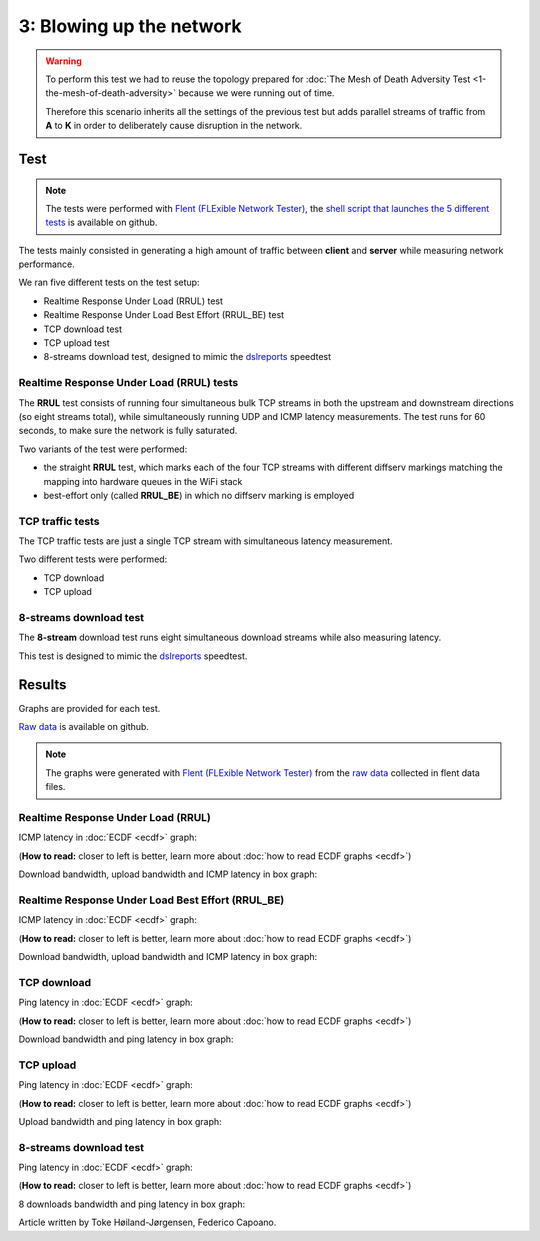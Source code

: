 3: Blowing up the network
=========================

.. image:: ./images/1-the-mesh-of-death-adversity.svg

.. warning::
    To perform this test we had to reuse the
    topology prepared for :doc:`The Mesh of Death Adversity Test
    <1-the-mesh-of-death-adversity>` because we were running out of time.

    Therefore this scenario inherits all the settings of the previous test
    but adds parallel streams of traffic from **A** to **K** in order to
    deliberately cause disruption in the network.

Test
----

.. note::
    The tests were performed with `Flent (FLExible Network Tester)
    <https://flent.org/>`__, the `shell script that launches the 5 different tests
    <https://github.com/battlemesh/battlemesh-test-docs/blob/master/v8/testbed/scripts/flent-tests.sh>`__
    is available on github.

The tests mainly consisted in generating a high amount of traffic between
**client** and **server** while measuring network performance.

We ran five different tests on the test setup:

* Realtime Response Under Load (RRUL) test
* Realtime Response Under Load Best Effort (RRUL_BE) test
* TCP download test
* TCP upload test
* 8-streams download test, designed to mimic the `dslreports <http://www.dslreports.com/>`__ speedtest

Realtime Response Under Load (RRUL) tests
^^^^^^^^^^^^^^^^^^^^^^^^^^^^^^^^^^^^^^^^^

The **RRUL** test consists of running four simultaneous bulk TCP streams in
both the upstream and downstream directions (so eight streams total),
while simultaneously running UDP and ICMP latency measurements. The test
runs for 60 seconds, to make sure the network is fully saturated.

Two variants of the test were performed:

* the straight **RRUL** test, which marks each of the four TCP streams with different
  diffserv markings matching the mapping into hardware queues in the WiFi stack
* best-effort only (called **RRUL_BE**) in which no diffserv marking is employed

TCP traffic tests
^^^^^^^^^^^^^^^^^

The TCP traffic tests are just a single TCP stream with
simultaneous latency measurement.

Two different tests were performed:

* TCP download
* TCP upload

8-streams download test
^^^^^^^^^^^^^^^^^^^^^^^

The **8-stream** download test runs eight simultaneous download streams while also
measuring latency.

This test is designed to mimic the `dslreports <http://www.dslreports.com/speedtest>`__ speedtest.

Results
-------

Graphs are provided for each test.

`Raw data <https://github.com/battlemesh/battlemesh-test-docs/tree/master/v8/data/results/002-20150808/5>`__
is available on github.

.. note::
   The graphs were generated with `Flent (FLExible Network Tester) <https://flent.org/>`__
   from the `raw data <https://github.com/battlemesh/battlemesh-test-docs/tree/master/v8/data/results/002-20150808/5>`__
   collected in flent data files.

Realtime Response Under Load (RRUL)
^^^^^^^^^^^^^^^^^^^^^^^^^^^^^^^^^^^

ICMP latency in :doc:`ECDF <ecdf>` graph:

(**How to read:** closer to left is better, learn more about :doc:`how to read ECDF graphs <ecdf>`)

.. image:: ./data/results/002-20150808/5/rrul-cdf.svg
   :target: ../_images/rrul-cdf.svg

Download bandwidth, upload bandwidth and ICMP latency in box graph:

.. image:: ./data/results/002-20150808/5/rrul-box.svg
  :target: ../_images/rrul-box.svg

Realtime Response Under Load Best Effort (RRUL_BE)
^^^^^^^^^^^^^^^^^^^^^^^^^^^^^^^^^^^^^^^^^^^^^^^^^^

ICMP latency in :doc:`ECDF <ecdf>` graph:

(**How to read:** closer to left is better, learn more about :doc:`how to read ECDF graphs <ecdf>`)

.. image:: ./data/results/002-20150808/5/rrul_be-cdf.svg
  :target: ../_images/rrul_be-cdf.svg

Download bandwidth, upload bandwidth and ICMP latency in box graph:

.. image:: ./data/results/002-20150808/5/rrul_be-box.svg
  :target: ../_images/rrul_be-box.svg

TCP download
^^^^^^^^^^^^

Ping latency in :doc:`ECDF <ecdf>` graph:

(**How to read:** closer to left is better, learn more about :doc:`how to read ECDF graphs <ecdf>`)

.. image:: ./data/results/002-20150808/5/tcp-download-cdf.svg
  :target: ../_images/tcp-download-cdf.svg

Download bandwidth and ping latency in box graph:

.. image:: ./data/results/002-20150808/5/tcp-download-box.svg
  :target: ../_images/tcp-download-box.svg


TCP upload
^^^^^^^^^^

Ping latency in :doc:`ECDF <ecdf>` graph:

(**How to read:** closer to left is better, learn more about :doc:`how to read ECDF graphs <ecdf>`)

.. image:: ./data/results/002-20150808/5/tcp-upload-cdf.svg
  :target: ../_images/tcp-upload-cdf.svg

Upload bandwidth and ping latency in box graph:

.. image:: ./data/results/002-20150808/5/tcp-upload-box.svg
  :target: ../_images/tcp-upload-box.svg


8-streams download test
^^^^^^^^^^^^^^^^^^^^^^^

Ping latency in :doc:`ECDF <ecdf>` graph:

(**How to read:** closer to left is better, learn more about :doc:`how to read ECDF graphs <ecdf>`)

.. image:: ./data/results/002-20150808/5/8-streams-cdf.svg
  :target: ../_images/8-streams-cdf.svg

8 downloads bandwidth and ping latency in box graph:

.. image:: ./data/results/002-20150808/5/8-streams-box.svg
  :target: ../_images/8-streams-box.svg

Article written by Toke Høiland-Jørgensen, Federico Capoano.

